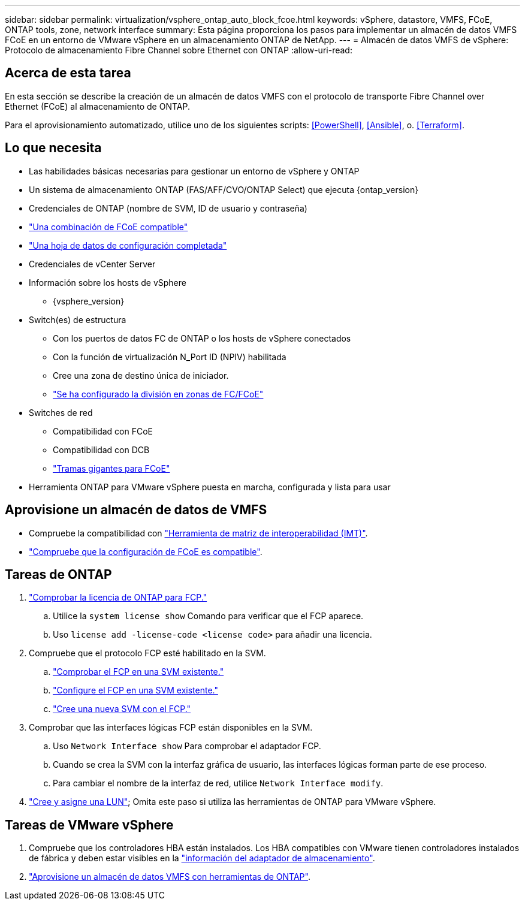 ---
sidebar: sidebar 
permalink: virtualization/vsphere_ontap_auto_block_fcoe.html 
keywords: vSphere, datastore, VMFS, FCoE, ONTAP tools, zone, network interface 
summary: Esta página proporciona los pasos para implementar un almacén de datos VMFS FCoE en un entorno de VMware vSphere en un almacenamiento ONTAP de NetApp. 
---
= Almacén de datos VMFS de vSphere: Protocolo de almacenamiento Fibre Channel sobre Ethernet con ONTAP
:allow-uri-read: 




== Acerca de esta tarea

En esta sección se describe la creación de un almacén de datos VMFS con el protocolo de transporte Fibre Channel over Ethernet (FCoE) al almacenamiento de ONTAP.

Para el aprovisionamiento automatizado, utilice uno de los siguientes scripts: <<PowerShell>>, <<Ansible>>, o. <<Terraform>>.



== Lo que necesita

* Las habilidades básicas necesarias para gestionar un entorno de vSphere y ONTAP
* Un sistema de almacenamiento ONTAP (FAS/AFF/CVO/ONTAP Select) que ejecuta {ontap_version}
* Credenciales de ONTAP (nombre de SVM, ID de usuario y contraseña)
* link:++https://docs.netapp.com/ontap-9/topic/com.netapp.doc.dot-cm-sanconf/GUID-CE5218C0-2572-4E12-9C72-BF04D5CE222A.html++["Una combinación de FCoE compatible"]
* link:++https://docs.netapp.com/ontap-9/topic/com.netapp.doc.exp-fc-esx-cpg/GUID-429C4DDD-5EC0-4DBD-8EA8-76082AB7ADEC.html++["Una hoja de datos de configuración completada"]
* Credenciales de vCenter Server
* Información sobre los hosts de vSphere
+
** {vsphere_version}


* Switch(es) de estructura
+
** Con los puertos de datos FC de ONTAP o los hosts de vSphere conectados
** Con la función de virtualización N_Port ID (NPIV) habilitada
** Cree una zona de destino única de iniciador.
** link:++https://docs.netapp.com/ontap-9/topic/com.netapp.doc.dot-cm-sanconf/GUID-374F3D38-43B3-423E-A710-2E2ABAC90D1A.html++["Se ha configurado la división en zonas de FC/FCoE"]


* Switches de red
+
** Compatibilidad con FCoE
** Compatibilidad con DCB
** link:++https://docs.netapp.com/ontap-9/topic/com.netapp.doc.dot-cm-sanag/GUID-16DEF659-E9C8-42B0-9B94-E5C5E2FEFF9C.html++["Tramas gigantes para FCoE"]


* Herramienta ONTAP para VMware vSphere puesta en marcha, configurada y lista para usar




== Aprovisione un almacén de datos de VMFS

* Compruebe la compatibilidad con https://mysupport.netapp.com/matrix["Herramienta de matriz de interoperabilidad (IMT)"].
* link:++https://docs.netapp.com/ontap-9/topic/com.netapp.doc.exp-fc-esx-cpg/GUID-7D444A0D-02CE-4A21-8017-CB1DC99EFD9A.html++["Compruebe que la configuración de FCoE es compatible"].




== Tareas de ONTAP

. link:++https://docs.netapp.com/ontap-9/topic/com.netapp.doc.dot-cm-cmpr-980/system__license__show.html++["Comprobar la licencia de ONTAP para FCP."]
+
.. Utilice la `system license show` Comando para verificar que el FCP aparece.
.. Uso `license add -license-code <license code>` para añadir una licencia.


. Compruebe que el protocolo FCP esté habilitado en la SVM.
+
.. link:++https://docs.netapp.com/ontap-9/topic/com.netapp.doc.exp-fc-esx-cpg/GUID-1C31DF2B-8453-4ED0-952A-DF68C3D8B76F.html++["Comprobar el FCP en una SVM existente."]
.. link:++https://docs.netapp.com/ontap-9/topic/com.netapp.doc.exp-fc-esx-cpg/GUID-D322649F-0334-4AD7-9700-2A4494544CB9.html++["Configure el FCP en una SVM existente."]
.. link:++https://docs.netapp.com/ontap-9/topic/com.netapp.doc.exp-fc-esx-cpg/GUID-0FCB46AA-DA18-417B-A9EF-B6A665DB77FC.html++["Cree una nueva SVM con el FCP."]


. Comprobar que las interfaces lógicas FCP están disponibles en la SVM.
+
.. Uso `Network Interface show` Para comprobar el adaptador FCP.
.. Cuando se crea la SVM con la interfaz gráfica de usuario, las interfaces lógicas forman parte de ese proceso.
.. Para cambiar el nombre de la interfaz de red, utilice `Network Interface modify`.


. link:++https://docs.netapp.com/ontap-9/topic/com.netapp.doc.dot-cm-sanag/GUID-D4DAC7DB-A6B0-4696-B972-7327EE99FD72.html++["Cree y asigne una LUN"]; Omita este paso si utiliza las herramientas de ONTAP para VMware vSphere.




== Tareas de VMware vSphere

. Compruebe que los controladores HBA están instalados. Los HBA compatibles con VMware tienen controladores instalados de fábrica y deben estar visibles en la link:++https://docs.vmware.com/en/VMware-vSphere/7.0/com.vmware.vsphere.storage.doc/GUID-ED20B7BE-0D1C-4BF7-85C9-631D45D96FEC.html++["información del adaptador de almacenamiento"].
. link:++https://docs.netapp.com/vapp-98/topic/com.netapp.doc.vsc-iag/GUID-D7CAD8AF-E722-40C2-A4CB-5B4089A14B00.html++["Aprovisione un almacén de datos VMFS con herramientas de ONTAP"].

